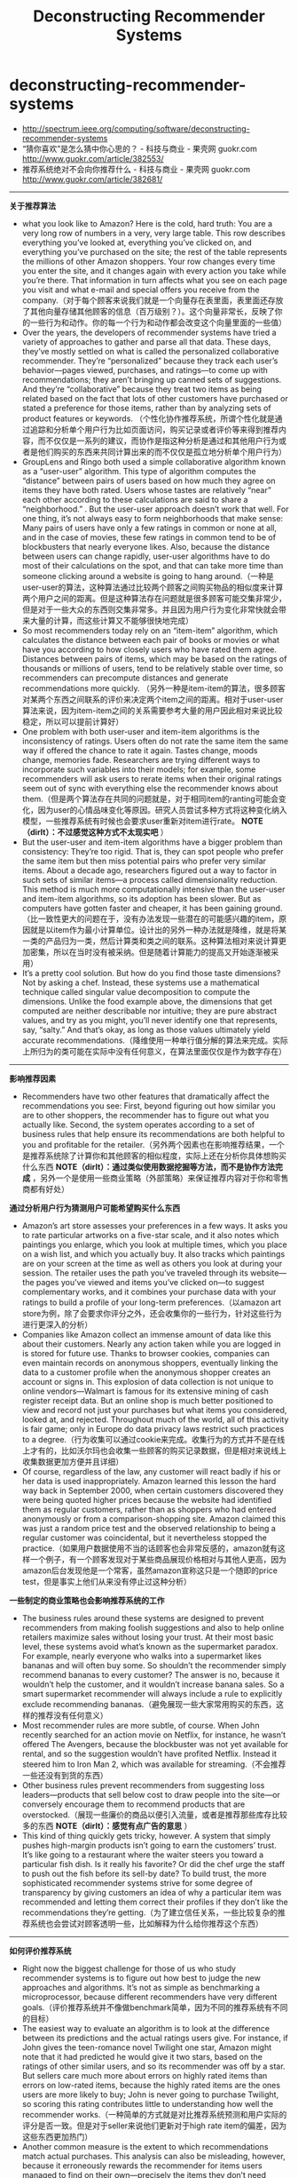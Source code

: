 * deconstructing-recommender-systems
#+TITLE: Deconstructing Recommender Systems
   - http://spectrum.ieee.org/computing/software/deconstructing-recommender-systems
   - “猜你喜欢”是怎么猜中你心思的？ - 科技与商业 - 果壳网 guokr.com http://www.guokr.com/article/382553/
   - 推荐系统绝对不会向你推荐什么 - 科技与商业 - 果壳网 guokr.com http://www.guokr.com/article/382681/

--------------------
*关于推荐算法*
   - what you look like to Amazon? Here is the cold, hard truth: You are a very long row of numbers in a very, very large table. This row describes everything you’ve looked at, everything you’ve clicked on, and everything you’ve purchased on the site; the rest of the table represents the millions of other Amazon shoppers. Your row changes every time you enter the site, and it changes again with every action you take while you’re there. That information in turn affects what you see on each page you visit and what e-mail and special offers you receive from the company.（对于每个顾客来说我们就是一个向量存在表里面，表里面还存放了其他向量存储其他顾客的信息（百万级别？）。这个向量非常长，反映了你的一些行为和动作。你的每一个行为和动作都会改变这个向量里面的一些值）
   - Over the years, the developers of recommender systems have tried a variety of approaches to gather and parse all that data. These days, they’ve mostly settled on what is called the personalized collaborative recommender. They’re “personalized” because they track each user’s behavior—pages viewed, purchases, and ratings—to come up with recommendations; they aren’t bringing up canned sets of suggestions. And they’re “collaborative” because they treat two items as being related based on the fact that lots of other customers have purchased or stated a preference for those items, rather than by analyzing sets of product features or keywords.   （个性化协作推荐系统，所谓个性化就是通过追踪和分析单个用户行为比如页面访问，购买记录或者评价等来得到推荐内容，而不仅仅是一系列的建议，而协作是指这种分析是通过和其他用户行为或者是他们购买的东西来共同计算出来的而不仅仅是孤立地分析单个用户行为）
   - GroupLens and Ringo both used a simple collaborative algorithm known as a “user-user” algorithm. This type of algorithm computes the “distance” between pairs of users based on how much they agree on items they have both rated. Users whose tastes are relatively “near” each other according to these calculations are said to share a “neighborhood.” . But the user-user approach doesn’t work that well. For one thing, it’s not always easy to form neighborhoods that make sense: Many pairs of users have only a few ratings in common or none at all, and in the case of movies, these few ratings in common tend to be of blockbusters that nearly everyone likes. Also, because the distance between users can change rapidly, user-user algorithms have to do most of their calculations on the spot, and that can take more time than someone clicking around a website is going to hang around.（一种是user-user的算法，这种算法通过比较两个顾客之间购买物品的相似度来计算两个用户之间的距离。但是这种算法存在问题就是很多顾客可能交集非常少，但是对于一些大众的东西则交集非常多。并且因为用户行为变化非常快就会带来大量的计算，而这些计算又不能够很快地完成）
   - So most recommenders today rely on an “item-item” algorithm, which calculates the distance between each pair of books or movies or what have you according to how closely users who have rated them agree. Distances between pairs of items, which may be based on the ratings of thousands or millions of users, tend to be relatively stable over time, so recommenders can precompute distances and generate recommendations more quickly. （另外一种是item-item的算法，很多顾客对某两个东西之间联系的评价来决定两个item之间的距离。相对于user-user算法来说，因为item-item之间的关系需要参考大量的用户因此相对来说比较稳定，所以可以提前计算好）
   - One problem with both user-user and item-item algorithms is the inconsistency of ratings. Users often do not rate the same item the same way if offered the chance to rate it again. Tastes change, moods change, memories fade. Researchers are trying different ways to incorporate such variables into their models; for example, some recommenders will ask users to rerate items when their original ratings seem out of sync with everything else the recommender knows about them.（但是两个算法存在共同的问题就是，对于相同item的ranting可能会变化，因为user的心情品味变化等原因。研究人员尝试多种方式将这种变化纳入模型，一些推荐系统有时候也会要求user重新对item进行rate。 *NOTE（dirlt）：不过感觉这种方式不太现实吧* ）
   - But the user-user and item-item algorithms have a bigger problem than consistency: They’re too rigid. That is, they can spot people who prefer the same item but then miss potential pairs who prefer very similar items. About a decade ago, researchers figured out a way to factor in such sets of similar items—a process called dimensionality reduction. This method is much more computationally intensive than the user-user and item-item algorithms, so its adoption has been slower. But as computers have gotten faster and cheaper, it has been gaining ground.（比一致性更大的问题在于，没有办法发现一些潜在的可能感兴趣的item，原因就是以item作为最小计算单位。设计出的另外一种办法就是降维，就是将某一类的产品归为一类，然后计算类和类之间的联系。这种算法相对来说计算更加密集，所以在当时没有被采纳。但是随着计算能力的提高又开始逐渐被采用）
   - It’s a pretty cool solution. But how do you find those taste dimensions? Not by asking a chef. Instead, these systems use a mathematical technique called singular value decomposition to compute the dimensions. Unlike the food example above, the dimensions that get computed are neither describable nor intuitive; they are pure abstract values, and try as you might, you’ll never identify one that represents, say, “salty.” And that’s okay, as long as those values ultimately yield accurate recommendations.（降维使用一种单行值分解的算法来完成。实际上所归为的类可能在实际中没有任何意义，在算法里面仅仅是作为数字存在）
  
--------------------
*影响推荐因素*
   - Recommenders have two other features that dramatically affect the recommendations you see: First, beyond figuring out how similar you are to other shoppers, the recommender has to figure out what you actually like. Second, the system operates according to a set of business rules that help ensure its recommendations are both helpful to you and profitable for the retailer.（另外两个因素也在影响推荐结果，一个是推荐系统除了计算你和其他顾客的相似程度，实际上还在分析你具体想购买什么东西 *NOTE（dirlt）：通过类似使用数据挖掘等方法，而不是协作方法完成* ，另外一个是使用一些商业策略（外部策略）来保证推荐内容对于你和零售商都有好处）
   

*通过分析用户行为猜测用户可能希望购买什么东西*
   - Amazon’s art store assesses your preferences in a few ways. It asks you to rate particular artworks on a five-star scale, and it also notes which paintings you enlarge, which you look at multiple times, which you place on a wish list, and which you actually buy. It also tracks which paintings are on your screen at the time as well as others you look at during your session. The retailer uses the path you’ve traveled through its website—the pages you’ve viewed and items you’ve clicked on—to suggest complementary works, and it combines your purchase data with your ratings to build a profile of your long-term preferences.（以amazon art store为例，除了会要求你评分之外，还会收集你的一些行为，针对这些行为进行更深入的分析）
   - Companies like Amazon collect an immense amount of data like this about their customers. Nearly any action taken while you are logged in is stored for future use. Thanks to browser cookies, companies can even maintain records on anonymous shoppers, eventually linking the data to a customer profile when the anonymous shopper creates an account or signs in. This explosion of data collection is not unique to online vendors—Walmart is famous for its extensive mining of cash register receipt data. But an online shop is much better positioned to view and record not just your purchases but what items you considered, looked at, and rejected. Throughout much of the world, all of this activity is fair game; only in Europe do data privacy laws restrict such practices to a degree.（行为收集可以通过cookie来完成。收集行为的方式并不是在线上才有的，比如沃尔玛也会收集一些顾客的购买记录数据，但是相对来说线上收集数据更加方便并且详细）
   - Of course, regardless of the law, any customer will react badly if his or her data is used inappropriately. Amazon learned this lesson the hard way back in September 2000, when certain customers discovered they were being quoted higher prices because the website had identified them as regular customers, rather than as shoppers who had entered anonymously or from a comparison-shopping site. Amazon claimed this was just a random price test and the observed relationship to being a regular customer was coincidental, but it nevertheless stopped the practice.（如果用户数据使用不当的话顾客也会非常反感的，amazon就有这样一个例子，有一个顾客发现对于某些商品展现价格相对与其他人更高，因为amazon后台发现他是一个常客，虽然amazon宣称这只是一个随即的price test，但是事实上他们从来没有停止过这种分析）

*一些制定的商业策略也会影响推荐系统的工作*
   - The business rules around these systems are designed to prevent recommenders from making foolish suggestions and also to help online retailers maximize sales without losing your trust. At their most basic level, these systems avoid what’s known as the supermarket paradox. For example, nearly everyone who walks into a supermarket likes bananas and will often buy some. So shouldn’t the recommender simply recommend bananas to every customer? The answer is no, because it wouldn’t help the customer, and it wouldn’t increase banana sales. So a smart supermarket recommender will always include a rule to explicitly exclude recommending bananas.（避免展现一些大家常用购买的东西，这样的推荐没有任何意义）
   - Most recommender rules are more subtle, of course. When John recently searched for an action movie on Netflix, for instance, he wasn’t offered The Avengers, because the blockbuster was not yet available for rental, and so the suggestion wouldn’t have profited Netflix. Instead it steered him to Iron Man 2, which was available for streaming.（不会推荐一些还没有到货的东西）
   - Other business rules prevent recommenders from suggesting loss leaders—products that sell below cost to draw people into the site—or conversely encourage them to recommend products that are overstocked.（展现一些廉价的商品以便引入流量，或者是推荐那些库存比较多的东西 *NOTE（dirlt）：感觉有点广告的意思* ）
   - This kind of thing quickly gets tricky, however. A system that simply pushes high-margin products isn’t going to earn the customers’ trust. It’s like going to a restaurant where the waiter steers you toward a particular fish dish. Is it really his favorite? Or did the chef urge the staff to push out the fish before its sell-by date? To build trust, the more sophisticated recommender systems strive for some degree of transparency by giving customers an idea of why a particular item was recommended and letting them correct their profiles if they don’t like the recommendations they’re getting.（为了建立信任关系，一些比较复杂的推荐系统也会尝试对顾客透明一些，比如解释为什么给你推荐这个东西）

--------------------
*如何评价推荐系统*
   - Right now the biggest challenge for those of us who study recommender systems is to figure out how best to judge the new approaches and algorithms. It’s not as simple as benchmarking a microprocessor, because different recommenders have very different goals.（评价推荐系统并不像做benchmark简单，因为不同的推荐系统有不同的目标）
   - The easiest way to evaluate an algorithm is to look at the difference between its predictions and the actual ratings users give. For instance, if John gives the teen-romance novel Twilight one star, Amazon might note that it had predicted he would give it two stars, based on the ratings of other similar users, and so its recommender was off by a star. But sellers care much more about errors on highly rated items than errors on low-rated items, because the highly rated items are the ones users are more likely to buy; John is never going to purchase Twilight, so scoring this rating contributes little to understanding how well the recommender works.（一种简单的方式就是对比推荐系统预测和用户实际的评分是否一致。但是对于seller来说他们更新对于high rate item的偏差，因为这些东西更加热门）
   - Another common measure is the extent to which recommendations match actual purchases. This analysis can also be misleading, however, because it erroneously rewards the recommender for items users managed to find on their own—precisely the items they don’t need recommendations for!（另外一种方式是对比推荐东西和用户实际购买。但是这个问题就在于它会鼓励推荐系统寻找那些用户自己找到的的东西，而这些东西实际上不需要推荐系统来推荐）
   - Given the shortcomings of these approaches, researchers have been working on new metrics that look not just at accuracy but also at other attributes, such as serendipity and diversity.（同时引入了两个其他的评价标准）：
     - Serendipity rewards unusual recommendations, particularly those that are valuable to one user but not as valuable to other similar users. An algorithm tuned to serendipity would note that the “White Album” appears to be a good recommendation for nearly everyone and would therefore look for a recommendation that’s less common—perhaps Joan Armatrading’s Love and Affection. This less-popular recommendation wouldn’t be as likely to hit its target, but when it did, it would be a much happier surprise to the user.（人们总是希望在推荐里面看到一些不太common的东西，这样可以给他们带来惊喜）
     - Looking at the diversity of a recommender’s suggestions is also revealing. For instance, a user who loves Dick Francis mysteries might nevertheless be disappointed to get a list of recommendations all written by Dick Francis. A truly diverse list of recommendations could include books by different authors and in different genres, as well as movies, games, and other products.（另外人们也希望能够看到一些稍微存在差异性的东西）

